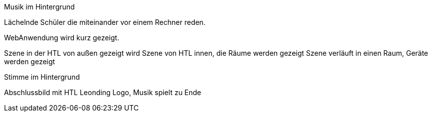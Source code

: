 Musik im Hintergrund

Lächelnde Schüler die miteinander vor einem Rechner reden.

WebAnwendung wird kurz gezeigt.

Szene in der HTL von außen gezeigt wird
Szene von HTL innen, die Räume werden gezeigt
Szene verläuft in einen Raum, Geräte werden gezeigt

Stimme im Hintergrund

//Fakten Schule und Schüler zeigen,statt Sprüche

Abschlussbild mit HTL Leonding Logo, Musik spielt zu Ende
